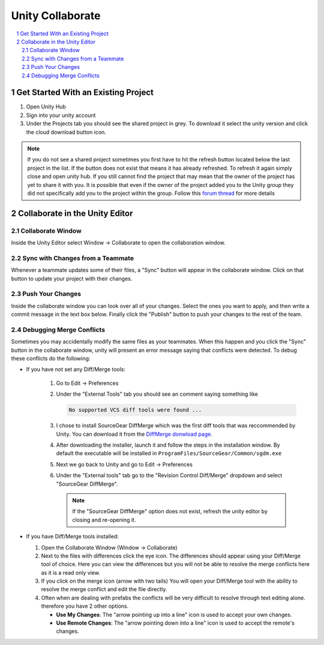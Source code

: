 =================
Unity Collaborate
=================

..  sectnum::

..  contents::
    :local:

Get Started With an Existing Project
====================================

#.  Open Unity Hub
#.  Sign into your unity account
#.  Under the Projects tab you should see the shared project in grey. To download
    it select the unity version and click the cloud download button icon.

..  note::

    If you do not see a shared project sometimes you first have to hit the refresh
    button located below the last project in the list. If the button does not exist
    that means it has already refreshed. To refresh it again simply close and open
    unity hub. If you still cannot find the project that may mean that the owner
    of the project has yet to share it with you. It is possible that even if the
    owner of the project added you to the Unity group they did not specifically add you to
    the project within the group. Follow this
    `forum thread <https://forum.unity.com/threads/can-not-download-collab-project.526953/>`_ for more details

Collaborate in the Unity Editor
===============================

Collaborate Window
------------------

Inside the Unity Editor select Window -> Collaborate to open the collaboration window.

Sync with Changes from a Teammate
---------------------------------

Whenever a teammate updates some of their files, a "Sync" button will appear in the collaborate
window. Click on that button to update your project with their changes.

Push Your Changes
-----------------

Inside the collaborate window you can look over all of your changes. Select the ones you want to
apply, and then write a commit message in the text box below. Finally click the "Publish" button
to push your changes to the rest of the team.

Debugging Merge Conflicts
-------------------------

Sometimes you may accidentally modify the same files as your teammates. When this happen and you
click the "Sync" button in the collaborate window, unity will present an error message saying that
conflicts were detected. To debug these conflicts do the following:

*  If you have not set any Diff/Merge tools:

    #.  Go to Edit -> Preferences
    #.  Under the "External Tools" tab you should see an comment saying something like

        ..  code-block:: text

            No supported VCS diff tools were found ...

    #.  I chose to install SourceGear DiffMerge which was the first diff tools that was reccommended by Unity.
        You can download it from the `DiffMerge donwload page <https://sourcegear.com/diffmerge/downloads.php>`_.
    #.  After downloading the installer, launch it and follow the steps in the installation window. By default
        the executable will be installed in ``ProgramFiles/SourceGear/Common/sgdm.exe``
    #.  Next we go back to Unity and go to Edit -> Preferences
    #.  Under the "External tools" tab go to the "Revision Control Diff/Merge" dropdown and select "SourceGear DiffMerge".

        ..  note::

            If the "SourceGear DiffMerge" option does not exist, refresh the unity editor
            by closing and re-opening it.

*   If you have Diff/Merge tools installed:

    #.  Open the Collaborate Window (Window -> Collaborate)
    #.  Next to the files with differences click the eye icon. The differences should appear using your
        Diff/Merge tool of choice. Here you can view the differences but you will not be able to resolve the merge
        conflicts here as it is a read only view.
    #.  If you click on the merge icon (arrow with two tails) You will open your Diff/Merge tool with the ability to
        resolve the merge conflict and edit the file directly.
    #.  Often when are dealing with prefabs the conflicts will be very difficult to resolve
        through text editing alone. therefore you have 2 other options.

        *   **Use My Changes**: The "arrow pointing up into a line" icon is used to accept your own changes.
        *   **Use Remote Changes**: The "arrow pointing down into a line" icon is used to accept the remote's changes.




